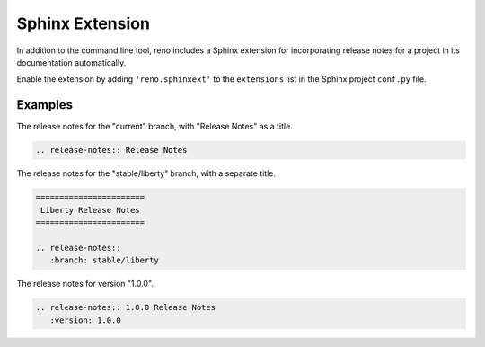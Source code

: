 ==================
 Sphinx Extension
==================

In addition to the command line tool, reno includes a Sphinx extension
for incorporating release notes for a project in its documentation
automatically.

Enable the extension by adding ``'reno.sphinxext'`` to the
``extensions`` list in the Sphinx project ``conf.py`` file.

.. rst:directive:: release-notes

   The ``release-notes`` directive accepts the same inputs as the
   ``report`` subcommand, and inserts the report inline into the
   current document where Sphinx then processes it to create HTML,
   PDF, or other output formats.

   If the directive has a body, it is used to create a title entry
   with ``=`` over and under lines (the typical heading style for the
   top-level heading in a document).

   Options:

   *branch*
     The name of the branch to scan. Defaults to the current branch.

   *reporoot*
     The path to the repository root directory. Defaults to the
     directory where ``sphinx-build`` is being run.

   *relnotessubdir*
     The path under ``reporoot`` where the release notes are. Defaults
     to ``releasenotes``.

   *notesdir*
     The path under ``relnotessubdir`` where the release notes
     are. Defaults to ``notes``.

   *version*
     A comma separated list of versions to include in the notes. The
     default is to include all versions found on ``branch``.

   *collapse-pre-releases*
     A flag indicating that notes attached to pre-release versions
     should be incorporated into the notes for the final release,
     after the final release is tagged.

   *earliest-version*
     A string containing the version number of the earliest version to
     be included. For example, when scanning a branch, this is
     typically set to the version used to create the branch to limit
     the output to only versions on that branch.

   *ignore-notes*
     A string containing a comma-delimited list of filenames or UIDs
     for notes that should be ignored by the scanner.  It is most
     useful to set this when a note is edited on the wrong branch,
     making it appear to be part of a release that it is not.

Examples
========

The release notes for the "current" branch, with "Release Notes" as a
title.

.. code-block:: rest

    .. release-notes:: Release Notes

The release notes for the "stable/liberty" branch, with a separate
title.

.. code-block:: rest

   =======================
    Liberty Release Notes
   =======================

   .. release-notes::
      :branch: stable/liberty

The release notes for version "1.0.0".

.. code-block:: rest

   .. release-notes:: 1.0.0 Release Notes
      :version: 1.0.0
